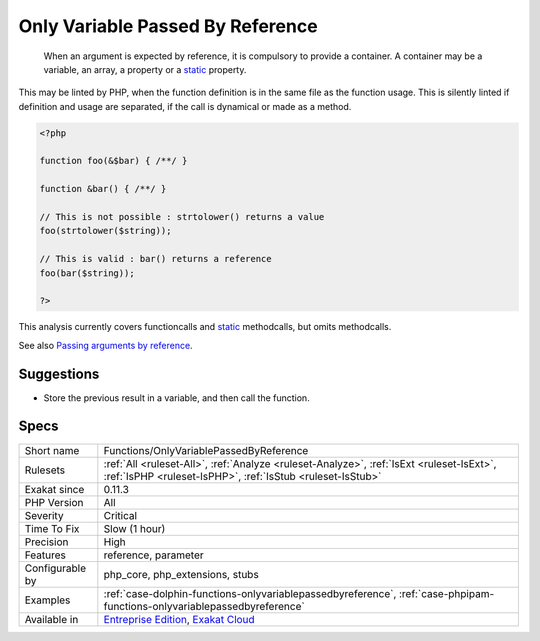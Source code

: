 .. _functions-onlyvariablepassedbyreference:

.. _only-variable-passed-by-reference:

Only Variable Passed By Reference
+++++++++++++++++++++++++++++++++

  When an argument is expected by reference, it is compulsory to provide a container. A container may be a variable, an array, a property or a `static <https://www.php.net/manual/en/language.oop5.static.php>`_ property. 

This may be linted by PHP, when the function definition is in the same file as the function usage. This is silently linted if definition and usage are separated, if the call is dynamical or made as a method.


.. code-block:: php
   
   <?php
   
   function foo(&$bar) { /**/ }
   
   function &bar() { /**/ }
   
   // This is not possible : strtolower() returns a value
   foo(strtolower($string));
   
   // This is valid : bar() returns a reference
   foo(bar($string));
   
   ?>


This analysis currently covers functioncalls and `static <https://www.php.net/manual/en/language.oop5.static.php>`_ methodcalls, but omits methodcalls.

See also `Passing arguments by reference <https://www.php.net/manual/en/functions.arguments.php#functions.arguments.by-reference>`_.


Suggestions
___________

* Store the previous result in a variable, and then call the function.




Specs
_____

+------------------+--------------------------------------------------------------------------------------------------------------------------------------------------------+
| Short name       | Functions/OnlyVariablePassedByReference                                                                                                                |
+------------------+--------------------------------------------------------------------------------------------------------------------------------------------------------+
| Rulesets         | :ref:`All <ruleset-All>`, :ref:`Analyze <ruleset-Analyze>`, :ref:`IsExt <ruleset-IsExt>`, :ref:`IsPHP <ruleset-IsPHP>`, :ref:`IsStub <ruleset-IsStub>` |
+------------------+--------------------------------------------------------------------------------------------------------------------------------------------------------+
| Exakat since     | 0.11.3                                                                                                                                                 |
+------------------+--------------------------------------------------------------------------------------------------------------------------------------------------------+
| PHP Version      | All                                                                                                                                                    |
+------------------+--------------------------------------------------------------------------------------------------------------------------------------------------------+
| Severity         | Critical                                                                                                                                               |
+------------------+--------------------------------------------------------------------------------------------------------------------------------------------------------+
| Time To Fix      | Slow (1 hour)                                                                                                                                          |
+------------------+--------------------------------------------------------------------------------------------------------------------------------------------------------+
| Precision        | High                                                                                                                                                   |
+------------------+--------------------------------------------------------------------------------------------------------------------------------------------------------+
| Features         | reference, parameter                                                                                                                                   |
+------------------+--------------------------------------------------------------------------------------------------------------------------------------------------------+
| Configurable by  | php_core, php_extensions, stubs                                                                                                                        |
+------------------+--------------------------------------------------------------------------------------------------------------------------------------------------------+
| Examples         | :ref:`case-dolphin-functions-onlyvariablepassedbyreference`, :ref:`case-phpipam-functions-onlyvariablepassedbyreference`                               |
+------------------+--------------------------------------------------------------------------------------------------------------------------------------------------------+
| Available in     | `Entreprise Edition <https://www.exakat.io/entreprise-edition>`_, `Exakat Cloud <https://www.exakat.io/exakat-cloud/>`_                                |
+------------------+--------------------------------------------------------------------------------------------------------------------------------------------------------+


